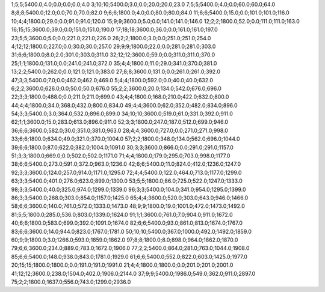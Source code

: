 1;5;5;5400.0;4.0;0.0;0.0;0.0;4.0
3;10;10;5400.0;3.0;0.0;20.0;20.0;23.0
7;5;5;5400.0;4.0;0.0;60.0;60.0;64.0
8;8;8;5400.0;12.0;0.0;70.0;70.0;82.0
9;6;6;1800.0;4.0;0.0;80.0;80.0;84.0
11;6;6;5400.0;15.0;0.0;101.0;101.0;116.0
10;4;4;1800.0;29.0;0.0;91.0;91.0;120.0
15;9;9;3600.0;5.0;0.0;141.0;141.0;146.0
12;2;2;1800.0;52.0;0.0;111.0;111.0;163.0
16;15;15;3600.0;39.0;0.0;151.0;151.0;190.0
17;18;18;3600.0;36.0;0.0;161.0;161.0;197.0
23;5;5;3600.0;5.0;0.0;221.0;221.0;226.0
26;2;2;1800.0;3.0;0.0;251.0;251.0;254.0
4;12;12;1800.0;227.0;0.0;30.0;30.0;257.0
29;9;9;1800.0;22.0;0.0;281.0;281.0;303.0
31;6;6;1800.0;8.0;2.0;301.0;303.0;311.0
32;12;12;3600.0;59.0;0.0;311.0;311.0;370.0
25;1;1;1800.0;131.0;0.0;241.0;241.0;372.0
35;4;4;1800.0;11.0;29.0;341.0;370.0;381.0
13;2;2;5400.0;262.0;0.0;121.0;121.0;383.0
27;8;8;3600.0;131.0;0.0;261.0;261.0;392.0
47;3;3;5400.0;7.0;0.0;462.0;462.0;469.0
5;4;4;1800.0;592.0;0.0;40.0;40.0;632.0
6;2;2;3600.0;626.0;0.0;50.0;50.0;676.0
55;2;2;3600.0;20.0;134.0;542.0;676.0;696.0
22;3;3;1800.0;488.0;0.0;211.0;211.0;699.0
43;4;4;1800.0;168.0;210.0;422.0;632.0;800.0
44;4;4;1800.0;34.0;368.0;432.0;800.0;834.0
49;4;4;3600.0;62.0;352.0;482.0;834.0;896.0
54;3;3;5400.0;3.0;364.0;532.0;896.0;899.0
34;10;10;3600.0;519.0;61.0;331.0;392.0;911.0
62;1;1;3600.0;15.0;283.0;613.0;896.0;911.0
52;3;3;1800.0;247.0;187.0;512.0;699.0;946.0
36;6;6;3600.0;582.0;30.0;351.0;381.0;963.0
28;4;4;3600.0;727.0;0.0;271.0;271.0;998.0
33;6;6;1800.0;634.0;49.0;321.0;370.0;1004.0
57;2;2;1800.0;348.0;134.0;562.0;696.0;1044.0
39;6;6;1800.0;87.0;622.0;382.0;1004.0;1091.0
30;3;3;3600.0;866.0;0.0;291.0;291.0;1157.0
51;3;3;1800.0;669.0;0.0;502.0;502.0;1171.0
71;4;4;1800.0;179.0;295.0;703.0;998.0;1177.0
38;6;6;5400.0;273.0;591.0;372.0;963.0;1236.0
42;6;6;5400.0;11.0;824.0;412.0;1236.0;1247.0
92;3;3;3600.0;124.0;257.0;914.0;1171.0;1295.0
72;4;4;5400.0;122.0;464.0;713.0;1177.0;1299.0
63;3;3;5400.0;401.0;276.0;623.0;899.0;1300.0
53;5;5;1800.0;86.0;725.0;522.0;1247.0;1333.0
98;3;3;5400.0;40.0;325.0;974.0;1299.0;1339.0
96;3;3;5400.0;104.0;341.0;954.0;1295.0;1399.0
86;3;3;5400.0;268.0;303.0;854.0;1157.0;1425.0
65;4;4;3600.0;520.0;303.0;643.0;946.0;1466.0
58;6;6;3600.0;140.0;761.0;572.0;1333.0;1473.0
48;9;9;1800.0;19.0;1001.0;472.0;1473.0;1492.0
81;5;5;1800.0;285.0;536.0;803.0;1339.0;1624.0
91;1;1;3600.0;761.0;7.0;904.0;911.0;1672.0
40;6;6;1800.0;583.0;699.0;392.0;1091.0;1674.0
82;6;6;5400.0;93.0;861.0;813.0;1674.0;1767.0
83;6;6;3600.0;14.0;944.0;823.0;1767.0;1781.0
50;10;10;5400.0;367.0;1000.0;492.0;1492.0;1859.0
60;9;9;1800.0;3.0;1266.0;593.0;1859.0;1862.0
97;8;8;1800.0;8.0;898.0;964.0;1862.0;1870.0
79;6;6;3600.0;234.0;889.0;783.0;1672.0;1906.0
77;2;2;5400.0;864.0;281.0;763.0;1044.0;1908.0
85;6;6;5400.0;148.0;938.0;843.0;1781.0;1929.0
61;6;6;5400.0;552.0;822.0;603.0;1425.0;1977.0
20;15;15;1800.0;1800.0;0.0;191.0;191.0;1991.0
21;4;4;1800.0;1800.0;0.0;201.0;201.0;2001.0
41;12;12;3600.0;238.0;1504.0;402.0;1906.0;2144.0
37;9;9;5400.0;1986.0;549.0;362.0;911.0;2897.0
75;2;2;1800.0;1637.0;556.0;743.0;1299.0;2936.0
